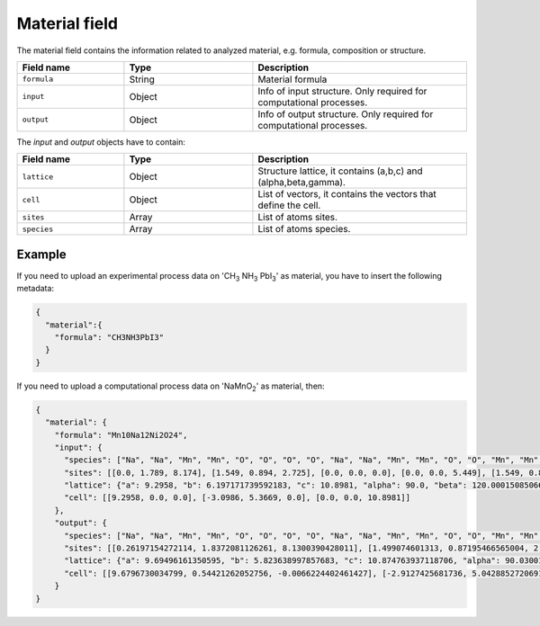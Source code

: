 .. _material:
Material field
====================

The material field contains the information related to analyzed material, e.g. formula, composition or structure.


.. list-table::
 :widths: 5 6 10
 :header-rows: 1

 * - Field name
   - Type
   - Description
 * - ``formula``
   - String
   - Material formula
 * - ``input``
   - Object
   - Info of input structure. Only required for computational processes.
 * - ``output``
   - Object
   - Info of output structure. Only required for computational processes.

The *input* and *output* objects have to contain:

.. list-table::
 :widths: 5 6 10
 :header-rows: 1

 * - Field name
   - Type
   - Description
 * - ``lattice``
   - Object
   - Structure lattice, it contains (a,b,c) and (alpha,beta,gamma).
 * - ``cell``
   - Object
   - List of vectors, it contains the vectors that define the cell.
 * - ``sites``
   - Array
   - List of atoms sites. 
 * - ``species``
   - Array
   - List of atoms species.

.. notes::
    Angstrom unit is supported.

Example
-------

If you need to upload an experimental process data on 'CH\ :sub:`3` NH\ :sub:`3` PbI\ :sub:`3`' as material, you have to insert the following metadata:

.. code-block:: json
  
  {
    "material":{
      "formula": "CH3NH3PbI3"
    }
  }

If you need to upload a computational process data on 'NaMnO\ :sub:`2`' as material, then:

.. code-block:: json

  {
    "material": {
      "formula": "Mn10Na12Ni2O24",
      "input": {
        "species": ["Na", "Na", "Mn", "Mn", "O", "O", "O", "O", "Na", "Na", "Mn", "Mn", "O", "O", "Mn", "Mn", "O", "O", "O", "O", "O", "O", "Na", "Na", "Na", "Na", "O", "O", "Na", "O", "O", "O", "O", "O", "O", "O", "O", "O", "O", "Mn", "Mn", "Mn", "Ni", "Mn", "Ni", "Na", "Na", "Na"],
        "sites": [[0.0, 1.789, 8.174], [1.549, 0.894, 2.725], [0.0, 0.0, 0.0], [0.0, 0.0, 5.449], [1.549, 0.894, -0.954], [0.0, 1.789, 4.495], [0.0, 1.789, 0.954], [1.549, 0.894, 6.403], [6.197, 1.789, 8.174], [7.747, 0.894, 2.725], [6.197, 0.0, 0.0], [6.197, 0.0, 5.449], [6.197, 1.789, 0.954], [7.747, 0.894, 6.403], [3.099, 0.0, 0.0], [3.099, 0.0, 5.449], [4.648, 0.894, -0.954], [3.099, 1.789, 4.495], [3.099, 1.789, 0.954], [4.648, 0.894, 6.403], [7.747, 0.894, -0.954], [6.197, 1.789, 4.495], [3.099, 1.789, 8.174], [4.648, 0.894, 2.725], [4.648, 4.472, 8.174], [6.197, 3.578, 2.725], [4.648, 4.472, 0.954], [6.197, 3.578, 6.403], [-1.549, 4.472, 8.174], [-1.549, 4.472, 0.954], [3.099, 3.578, -0.954], [1.549, 4.472, 4.495], [1.549, 4.472, 0.954], [3.099, 3.578, 6.403], [6.197, 3.578, -0.954], [4.648, 4.472, 4.495], [0.0, 3.578, -0.954], [-1.549, 4.472, 4.495], [0.0, 3.578, 6.403], [4.648, 2.683, 0.0], [4.648, 2.683, 5.449], [-1.549, 2.683, 0.0], [-1.549, 2.683, 5.449], [1.549, 2.683, 0.0], [1.549, 2.683, 5.449], [0.0, 3.578, 2.725], [1.549, 4.472, 8.174], [3.099, 3.578, 2.725]],
        "lattice": {"a": 9.2958, "b": 6.197171739592183, "c": 10.8981, "alpha": 90.0, "beta": 120.0001508506647, "gamma": 90.0},
        "cell": [[9.2958, 0.0, 0.0], [-3.0986, 5.3669, 0.0], [0.0, 0.0, 10.8981]]
      }, 
      "output": {
        "species": ["Na", "Na", "Mn", "Mn", "O", "O", "O", "O", "Na", "Na", "Mn", "Mn", "O", "O", "Mn", "Mn", "O", "O", "O", "O", "O", "O", "Na", "Na", "Na", "Na", "O", "O", "Na", "O", "O", "O", "O", "O", "O", "O", "O", "O", "O", "Mn", "Mn", "Mn", "Ni", "Mn", "Ni", "Na", "Na", "Na"], 
        "sites": [[0.26197154272114, 1.8372081126261, 8.1300390428011], [1.499074601313, 0.87195466565004, 2.7232540283129], [-0.0033312745717107, -0.001945234947895, 0.010639130420928], [0.026609453841576, 0.017068437140069, 5.4614739173601], [1.8977549007325, 1.0956870875896, -1.1344661094646], [-0.061872538353762, 1.6837065768673, 4.4043861790779], [-0.13466348594437, 1.6044971581774, 1.1420869362341], [1.8700722675212, 1.1036912232175, 6.5210075579088], [6.7276323186019, 2.2015604596551, 8.1261907727597], [7.9402403301141, 1.232149286165, 2.7396481710596], [6.4531267878701, 0.36261156227938, -0.0041998571160555], [6.447137325954, 0.35924050614174, 5.4330841294112], [6.3275915926146, 1.9723399173682, 1.119822482551], [8.3557960162301, 1.4925481854437, 6.5267792249263], [3.2300191093532, 0.18297870133274, -0.012597507301036], [3.1877829215324, 0.15708453820408, 5.4110865380668], [5.1203295559607, 1.2738336004165, -1.1278047078076], [3.056867635089, 1.7963121818091, 4.3395355501959], [3.0946633566392, 1.7861448747443, 1.1202807296151], [5.1128310615535, 1.2680266413932, 6.5562902178527], [8.3534697770686, 1.4594333849502, -1.126961330295], [6.3086486561476, 1.9579543006367, 4.3105266148044], [3.4782430798147, 2.0240391576126, 8.1181076084455], [4.710080586718, 1.0362846912195, 2.7126431831301], [5.2714243224814, 4.7251043817182, 8.150505421127], [6.5031568184159, 3.7373613642752, 2.7447382066032], [4.8732494618997, 4.49431888472, 1.1161903931147], [6.9244521297177, 3.9649739995166, 6.5232184041424], [-1.1972513746179, 4.3451290985526, 8.1462400461512], [-1.5837645943066, 4.1281948837717, 1.1293567733116], [3.6659446259336, 3.7957904232329, -1.1313911527415], [1.625573935464, 4.2687016822725, 4.3360004004175], [1.640124195746, 4.3087386763748, 1.1152394702699], [3.6731423597181, 3.8035796755775, 6.5525872176195], [6.8989681691922, 3.9820353210627, -1.1319810347185], [4.8685939473415, 4.4932993094963, 4.3065903525297], [0.44866391817282, 3.6193840910839, -1.1472049361965], [-1.5683968441792, 4.1133516743918, 4.3483071560613], [0.36356690816373, 3.5333483988896, 6.4648921996899], [4.996751958709, 2.8840513224099, -0.0057961081149376], [4.9907588041099, 2.8806939148867, 5.431501845232], [-1.4594149764216, 2.5195748802063, 0.007223313757684], [-1.3943102053554, 2.5598237265614, 5.4782771147779], [1.773373299388, 2.7043355180488, -0.012349471711829], [1.6958213439935, 2.6571244378105, 5.3909543723365], [0.03983290937296, 3.3799640068316, 2.7394500912701], [2.0412899832796, 4.5292512945621, 8.1232826441901], [3.2537784075478, 3.559769828572, 2.7368987588935]], 
        "lattice": {"a": 9.69496161350595, "b": 5.823638997857683, "c": 10.874763937118706, "alpha": 90.03001207360312, "beta": 116.79254935472511, "gamma": 90.10508647012945}, 
        "cell": [[9.6796730034799, 0.54421262052756, -0.0066224402461427], [-2.9127425681736, 5.0428852720691, -0.0031688589204913], [-0.012156470199642, -0.006766230502933, 10.874755037536]]
      } 
  }